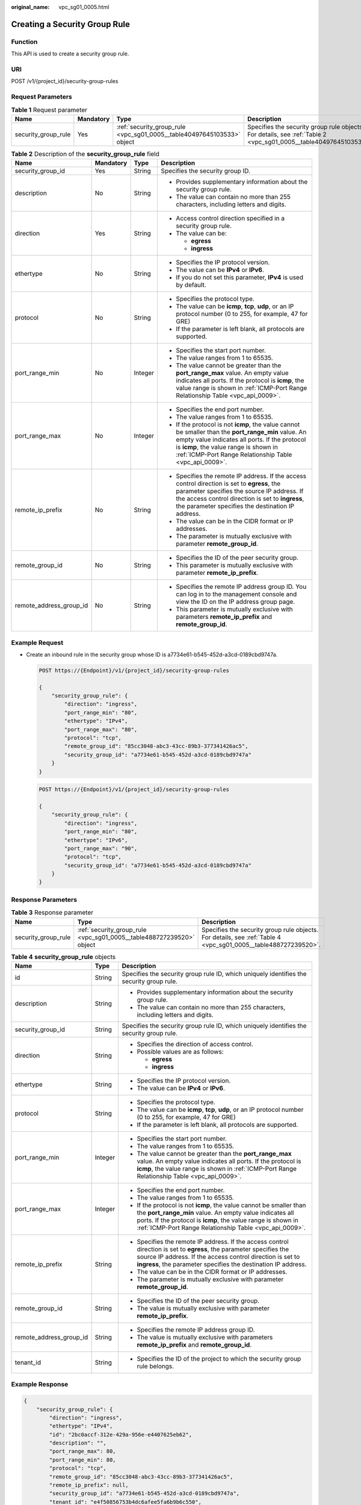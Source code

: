 :original_name: vpc_sg01_0005.html

.. _vpc_sg01_0005:

Creating a Security Group Rule
==============================

Function
--------

This API is used to create a security group rule.

URI
---

POST /v1/{project_id}/security-group-rules

Request Parameters
------------------

.. table:: **Table 1** Request parameter

   +---------------------+-----------+------------------------------------------------------------------------+------------------------------------------------------------------------------------------------------------------+
   | Name                | Mandatory | Type                                                                   | Description                                                                                                      |
   +=====================+===========+========================================================================+==================================================================================================================+
   | security_group_rule | Yes       | :ref:`security_group_rule <vpc_sg01_0005__table40497645103533>` object | Specifies the security group rule objects. For details, see :ref:`Table 2 <vpc_sg01_0005__table40497645103533>`. |
   +---------------------+-----------+------------------------------------------------------------------------+------------------------------------------------------------------------------------------------------------------+

.. _vpc_sg01_0005__table40497645103533:

.. table:: **Table 2** Description of the **security_group_rule** field

   +-------------------------+-----------------+-----------------+-----------------------------------------------------------------------------------------------------------------------------------------------------------------------------------------------------------------------------------------------------------+
   | Name                    | Mandatory       | Type            | Description                                                                                                                                                                                                                                               |
   +=========================+=================+=================+===========================================================================================================================================================================================================================================================+
   | security_group_id       | Yes             | String          | Specifies the security group ID.                                                                                                                                                                                                                          |
   +-------------------------+-----------------+-----------------+-----------------------------------------------------------------------------------------------------------------------------------------------------------------------------------------------------------------------------------------------------------+
   | description             | No              | String          | -  Provides supplementary information about the security group rule.                                                                                                                                                                                      |
   |                         |                 |                 | -  The value can contain no more than 255 characters, including letters and digits.                                                                                                                                                                       |
   +-------------------------+-----------------+-----------------+-----------------------------------------------------------------------------------------------------------------------------------------------------------------------------------------------------------------------------------------------------------+
   | direction               | Yes             | String          | -  Access control direction specified in a security group rule.                                                                                                                                                                                           |
   |                         |                 |                 | -  The value can be:                                                                                                                                                                                                                                      |
   |                         |                 |                 |                                                                                                                                                                                                                                                           |
   |                         |                 |                 |    -  **egress**                                                                                                                                                                                                                                          |
   |                         |                 |                 |    -  **ingress**                                                                                                                                                                                                                                         |
   +-------------------------+-----------------+-----------------+-----------------------------------------------------------------------------------------------------------------------------------------------------------------------------------------------------------------------------------------------------------+
   | ethertype               | No              | String          | -  Specifies the IP protocol version.                                                                                                                                                                                                                     |
   |                         |                 |                 | -  The value can be **IPv4** or **IPv6**.                                                                                                                                                                                                                 |
   |                         |                 |                 | -  If you do not set this parameter, **IPv4** is used by default.                                                                                                                                                                                         |
   +-------------------------+-----------------+-----------------+-----------------------------------------------------------------------------------------------------------------------------------------------------------------------------------------------------------------------------------------------------------+
   | protocol                | No              | String          | -  Specifies the protocol type.                                                                                                                                                                                                                           |
   |                         |                 |                 | -  The value can be **icmp**, **tcp**, **udp**, or an IP protocol number (0 to 255, for example, 47 for GRE)                                                                                                                                              |
   |                         |                 |                 | -  If the parameter is left blank, all protocols are supported.                                                                                                                                                                                           |
   +-------------------------+-----------------+-----------------+-----------------------------------------------------------------------------------------------------------------------------------------------------------------------------------------------------------------------------------------------------------+
   | port_range_min          | No              | Integer         | -  Specifies the start port number.                                                                                                                                                                                                                       |
   |                         |                 |                 | -  The value ranges from 1 to 65535.                                                                                                                                                                                                                      |
   |                         |                 |                 | -  The value cannot be greater than the **port_range_max** value. An empty value indicates all ports. If the protocol is **icmp**, the value range is shown in :ref:`ICMP-Port Range Relationship Table <vpc_api_0009>`.                                  |
   +-------------------------+-----------------+-----------------+-----------------------------------------------------------------------------------------------------------------------------------------------------------------------------------------------------------------------------------------------------------+
   | port_range_max          | No              | Integer         | -  Specifies the end port number.                                                                                                                                                                                                                         |
   |                         |                 |                 | -  The value ranges from 1 to 65535.                                                                                                                                                                                                                      |
   |                         |                 |                 | -  If the protocol is not **icmp**, the value cannot be smaller than the **port_range_min** value. An empty value indicates all ports. If the protocol is **icmp**, the value range is shown in :ref:`ICMP-Port Range Relationship Table <vpc_api_0009>`. |
   +-------------------------+-----------------+-----------------+-----------------------------------------------------------------------------------------------------------------------------------------------------------------------------------------------------------------------------------------------------------+
   | remote_ip_prefix        | No              | String          | -  Specifies the remote IP address. If the access control direction is set to **egress**, the parameter specifies the source IP address. If the access control direction is set to **ingress**, the parameter specifies the destination IP address.       |
   |                         |                 |                 | -  The value can be in the CIDR format or IP addresses.                                                                                                                                                                                                   |
   |                         |                 |                 | -  The parameter is mutually exclusive with parameter **remote_group_id**.                                                                                                                                                                                |
   +-------------------------+-----------------+-----------------+-----------------------------------------------------------------------------------------------------------------------------------------------------------------------------------------------------------------------------------------------------------+
   | remote_group_id         | No              | String          | -  Specifies the ID of the peer security group.                                                                                                                                                                                                           |
   |                         |                 |                 | -  This parameter is mutually exclusive with parameter **remote_ip_prefix**.                                                                                                                                                                              |
   +-------------------------+-----------------+-----------------+-----------------------------------------------------------------------------------------------------------------------------------------------------------------------------------------------------------------------------------------------------------+
   | remote_address_group_id | No              | String          | -  Specifies the remote IP address group ID. You can log in to the management console and view the ID on the IP address group page.                                                                                                                       |
   |                         |                 |                 | -  This parameter is mutually exclusive with parameters **remote_ip_prefix** and **remote_group_id**.                                                                                                                                                     |
   +-------------------------+-----------------+-----------------+-----------------------------------------------------------------------------------------------------------------------------------------------------------------------------------------------------------------------------------------------------------+

Example Request
---------------

-  Create an inbound rule in the security group whose ID is a7734e61-b545-452d-a3cd-0189cbd9747a.

   .. code-block:: text

      POST https://{Endpoint}/v1/{project_id}/security-group-rules

      {
          "security_group_rule": {
              "direction": "ingress",
              "port_range_min": "80",
              "ethertype": "IPv4",
              "port_range_max": "80",
              "protocol": "tcp",
              "remote_group_id": "85cc3048-abc3-43cc-89b3-377341426ac5",
              "security_group_id": "a7734e61-b545-452d-a3cd-0189cbd9747a"
          }
      }

   .. code-block:: text

      POST https://{Endpoint}/v1/{project_id}/security-group-rules

      {
          "security_group_rule": {
              "direction": "ingress",
              "port_range_min": "80",
              "ethertype": "IPv6",
              "port_range_max": "90",
              "protocol": "tcp",
              "security_group_id": "a7734e61-b545-452d-a3cd-0189cbd9747a"
          }
      }

Response Parameters
-------------------

.. table:: **Table 3** Response parameter

   +---------------------+----------------------------------------------------------------------+----------------------------------------------------------------------------------------------------------------+
   | Name                | Type                                                                 | Description                                                                                                    |
   +=====================+======================================================================+================================================================================================================+
   | security_group_rule | :ref:`security_group_rule <vpc_sg01_0005__table488727239520>` object | Specifies the security group rule objects. For details, see :ref:`Table 4 <vpc_sg01_0005__table488727239520>`. |
   +---------------------+----------------------------------------------------------------------+----------------------------------------------------------------------------------------------------------------+

.. _vpc_sg01_0005__table488727239520:

.. table:: **Table 4** **security_group_rule** objects

   +-------------------------+-----------------------+-----------------------------------------------------------------------------------------------------------------------------------------------------------------------------------------------------------------------------------------------------------+
   | Name                    | Type                  | Description                                                                                                                                                                                                                                               |
   +=========================+=======================+===========================================================================================================================================================================================================================================================+
   | id                      | String                | Specifies the security group rule ID, which uniquely identifies the security group rule.                                                                                                                                                                  |
   +-------------------------+-----------------------+-----------------------------------------------------------------------------------------------------------------------------------------------------------------------------------------------------------------------------------------------------------+
   | description             | String                | -  Provides supplementary information about the security group rule.                                                                                                                                                                                      |
   |                         |                       | -  The value can contain no more than 255 characters, including letters and digits.                                                                                                                                                                       |
   +-------------------------+-----------------------+-----------------------------------------------------------------------------------------------------------------------------------------------------------------------------------------------------------------------------------------------------------+
   | security_group_id       | String                | Specifies the security group rule ID, which uniquely identifies the security group rule.                                                                                                                                                                  |
   +-------------------------+-----------------------+-----------------------------------------------------------------------------------------------------------------------------------------------------------------------------------------------------------------------------------------------------------+
   | direction               | String                | -  Specifies the direction of access control.                                                                                                                                                                                                             |
   |                         |                       | -  Possible values are as follows:                                                                                                                                                                                                                        |
   |                         |                       |                                                                                                                                                                                                                                                           |
   |                         |                       |    -  **egress**                                                                                                                                                                                                                                          |
   |                         |                       |    -  **ingress**                                                                                                                                                                                                                                         |
   +-------------------------+-----------------------+-----------------------------------------------------------------------------------------------------------------------------------------------------------------------------------------------------------------------------------------------------------+
   | ethertype               | String                | -  Specifies the IP protocol version.                                                                                                                                                                                                                     |
   |                         |                       | -  The value can be **IPv4** or **IPv6**.                                                                                                                                                                                                                 |
   +-------------------------+-----------------------+-----------------------------------------------------------------------------------------------------------------------------------------------------------------------------------------------------------------------------------------------------------+
   | protocol                | String                | -  Specifies the protocol type.                                                                                                                                                                                                                           |
   |                         |                       | -  The value can be **icmp**, **tcp**, **udp**, or an IP protocol number (0 to 255, for example, 47 for GRE)                                                                                                                                              |
   |                         |                       | -  If the parameter is left blank, all protocols are supported.                                                                                                                                                                                           |
   +-------------------------+-----------------------+-----------------------------------------------------------------------------------------------------------------------------------------------------------------------------------------------------------------------------------------------------------+
   | port_range_min          | Integer               | -  Specifies the start port number.                                                                                                                                                                                                                       |
   |                         |                       | -  The value ranges from 1 to 65535.                                                                                                                                                                                                                      |
   |                         |                       | -  The value cannot be greater than the **port_range_max** value. An empty value indicates all ports. If the protocol is **icmp**, the value range is shown in :ref:`ICMP-Port Range Relationship Table <vpc_api_0009>`.                                  |
   +-------------------------+-----------------------+-----------------------------------------------------------------------------------------------------------------------------------------------------------------------------------------------------------------------------------------------------------+
   | port_range_max          | Integer               | -  Specifies the end port number.                                                                                                                                                                                                                         |
   |                         |                       | -  The value ranges from 1 to 65535.                                                                                                                                                                                                                      |
   |                         |                       | -  If the protocol is not **icmp**, the value cannot be smaller than the **port_range_min** value. An empty value indicates all ports. If the protocol is **icmp**, the value range is shown in :ref:`ICMP-Port Range Relationship Table <vpc_api_0009>`. |
   +-------------------------+-----------------------+-----------------------------------------------------------------------------------------------------------------------------------------------------------------------------------------------------------------------------------------------------------+
   | remote_ip_prefix        | String                | -  Specifies the remote IP address. If the access control direction is set to **egress**, the parameter specifies the source IP address. If the access control direction is set to **ingress**, the parameter specifies the destination IP address.       |
   |                         |                       | -  The value can be in the CIDR format or IP addresses.                                                                                                                                                                                                   |
   |                         |                       | -  The parameter is mutually exclusive with parameter **remote_group_id**.                                                                                                                                                                                |
   +-------------------------+-----------------------+-----------------------------------------------------------------------------------------------------------------------------------------------------------------------------------------------------------------------------------------------------------+
   | remote_group_id         | String                | -  Specifies the ID of the peer security group.                                                                                                                                                                                                           |
   |                         |                       | -  The value is mutually exclusive with parameter **remote_ip_prefix**.                                                                                                                                                                                   |
   +-------------------------+-----------------------+-----------------------------------------------------------------------------------------------------------------------------------------------------------------------------------------------------------------------------------------------------------+
   | remote_address_group_id | String                | -  Specifies the remote IP address group ID.                                                                                                                                                                                                              |
   |                         |                       | -  The value is mutually exclusive with parameters **remote_ip_prefix** and **remote_group_id**.                                                                                                                                                          |
   +-------------------------+-----------------------+-----------------------------------------------------------------------------------------------------------------------------------------------------------------------------------------------------------------------------------------------------------+
   | tenant_id               | String                | -  Specifies the ID of the project to which the security group rule belongs.                                                                                                                                                                              |
   +-------------------------+-----------------------+-----------------------------------------------------------------------------------------------------------------------------------------------------------------------------------------------------------------------------------------------------------+

Example Response
----------------

.. code-block::

   {
       "security_group_rule": {
           "direction": "ingress",
           "ethertype": "IPv4",
           "id": "2bc0accf-312e-429a-956e-e4407625eb62",
           "description": "",
           "port_range_max": 80,
           "port_range_min": 80,
           "protocol": "tcp",
           "remote_group_id": "85cc3048-abc3-43cc-89b3-377341426ac5",
           "remote_ip_prefix": null,
           "security_group_id": "a7734e61-b545-452d-a3cd-0189cbd9747a",
           "tenant_id": "e4f50856753b4dc6afee5fa6b9b6c550",
           "remote_address_group_id": null
       }
   }

Status Code
-----------

See :ref:`Status Codes <vpc_api_0002>`.

Error Code
----------

See :ref:`Error Codes <vpc_api_0003>`.
